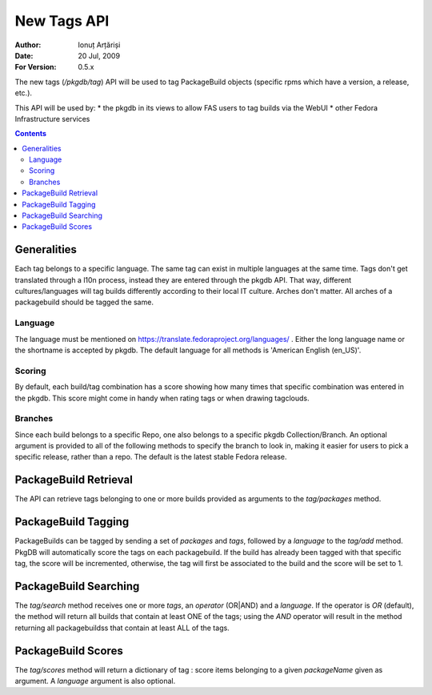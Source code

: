 ==============
 New Tags API
==============

:Author: Ionuț Arțăriși
:Date: 20 Jul, 2009
:For Version: 0.5.x

The new tags (`/pkgdb/tag`) API will be used to tag PackageBuild objects (specific rpms which have a version, a release, etc.).

This API will be used by:
* the pkgdb in its views to allow FAS users to tag builds via the WebUI
* other Fedora Infrastructure services

.. contents::

------------
Generalities
------------

Each tag belongs to a specific language. The same tag can exist in multiple languages at the same time. Tags don't get translated through a l10n process, instead they are entered through the pkgdb API. That way, different cultures/languages will tag builds differently according to their local IT culture.
Arches don't matter. All arches of a packagebuild should be tagged the same.

Language
========

The language must be mentioned on https://translate.fedoraproject.org/languages/ . Either the long language name or the shortname is accepted by pkgdb. The default language for all methods is 'American English (en_US)'.

Scoring
=======

By default, each build/tag combination has a score showing how many times that specific combination was entered in the pkgdb. This score might come in handy when rating tags or when drawing tagclouds.

Branches
========

Since each build belongs to a specific Repo, one also belongs to a specific pkgdb Collection/Branch. An optional argument is provided to all of the following methods to specify the branch to look in, making it easier for users to pick a specific release, rather than a repo. The default is the latest stable Fedora release.

----------------------
PackageBuild Retrieval
----------------------

The API can retrieve tags belonging to one or more builds provided as arguments to the `tag/packages` method.

--------------------
PackageBuild Tagging
--------------------

PackageBuilds can be tagged by sending a set of `packages` and `tags`, followed by a `language` to the `tag/add` method. PkgDB will automatically score the tags on each packagebuild. If the build has already been tagged with that specific tag, the score will be incremented, otherwise, the tag will first be associated to the build and the score will be set to 1.

----------------------
PackageBuild Searching
----------------------

The `tag/search` method receives one or more `tags`, an `operator` (OR|AND) and a `language`. If the operator is `OR` (default), the method will return all builds that contain at least ONE of the tags; using the `AND` operator will result in the method returning all packagebuildss that contain at least ALL of the tags.

-------------------
PackageBuild Scores
-------------------

The `tag/scores` method will return a dictionary of tag : score items belonging to a given `packageName` given as argument. A `language` argument is also optional.
